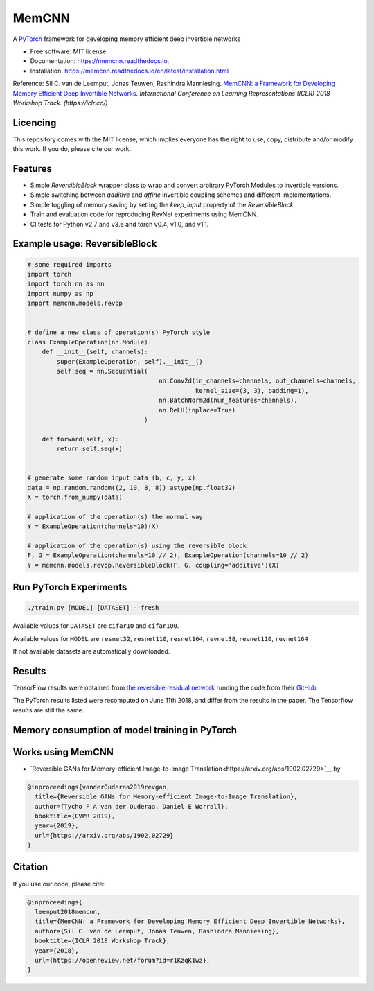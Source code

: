 ======
MemCNN
======

.. image:: https://img.shields.io/circleci/build/github/silvandeleemput/memcnn/master.svg        
        :alt: CircleCI
        :target: https://circleci.com/gh/silvandeleemput/memcnn/tree/master

.. image:: https://readthedocs.org/projects/memcnn/badge/?version=latest        
        :alt: Documentation Status
        :target: https://memcnn.readthedocs.io/en/latest/?badge=latest

.. image:: https://img.shields.io/codecov/c/gh/silvandeleemput/memcnn/master.svg   
        :alt: Codecov branch
        :target: https://codecov.io/gh/silvandeleemput/memcnn

.. image:: https://img.shields.io/pypi/v/memcnn.svg
        :target: https://pypi.python.org/pypi/memcnn

.. image:: https://img.shields.io/pypi/implementation/memcnn.svg        
        :alt: PyPI - Implementation
        :target: https://pypi.python.org/pypi/memcnn

.. image:: https://img.shields.io/pypi/pyversions/memcnn.svg        
        :alt: PyPI - Python Version
        :target: https://pypi.python.org/pypi/memcnn

.. image:: https://img.shields.io/github/license/silvandeleemput/memcnn.svg        
        :alt: GitHub
        :target: https://memcnn.readthedocs.io/en/latest/?badge=latest

A `PyTorch <http://pytorch.org/>`__ framework for developing memory
efficient deep invertible networks

* Free software: MIT license
* Documentation: https://memcnn.readthedocs.io.
* Installation: https://memcnn.readthedocs.io/en/latest/installation.html


Reference: Sil C. van de Leemput, Jonas Teuwen, Rashindra Manniesing.
`MemCNN: a Framework for Developing Memory Efficient Deep Invertible
Networks <https://openreview.net/forum?id=r1KzqK1wz>`__. *International
Conference on Learning Representations (ICLR) 2018 Workshop Track.
(https://iclr.cc/)*

Licencing
---------

This repository comes with the MIT license, which implies everyone has
the right to use, copy, distribute and/or modify this work. If you do,
please cite our work.

Features
--------

* Simple `ReversibleBlock` wrapper class to wrap and convert arbitrary PyTorch Modules to invertible versions.
* Simple switching between `additive` and `affine` invertible coupling schemes and different implementations.
* Simple toggling of memory saving by setting the `keep_input` property of the `ReversibleBlock`.
* Train and evaluation code for reproducing RevNet experiments using MemCNN.
* CI tests for Python v2.7 and v3.6 and torch v0.4, v1.0, and v1.1.

Example usage: ReversibleBlock
------------------------------

.. code:: python

    # some required imports
    import torch
    import torch.nn as nn
    import numpy as np
    import memcnn.models.revop


    # define a new class of operation(s) PyTorch style
    class ExampleOperation(nn.Module):
        def __init__(self, channels):
            super(ExampleOperation, self).__init__()
            self.seq = nn.Sequential(
                                        nn.Conv2d(in_channels=channels, out_channels=channels,
                                                  kernel_size=(3, 3), padding=1),
                                        nn.BatchNorm2d(num_features=channels),
                                        nn.ReLU(inplace=True)
                                    )

        def forward(self, x):
            return self.seq(x)


    # generate some random input data (b, c, y, x)
    data = np.random.random((2, 10, 8, 8)).astype(np.float32)
    X = torch.from_numpy(data)

    # application of the operation(s) the normal way
    Y = ExampleOperation(channels=10)(X)

    # application of the operation(s) using the reversible block
    F, G = ExampleOperation(channels=10 // 2), ExampleOperation(channels=10 // 2)
    Y = memcnn.models.revop.ReversibleBlock(F, G, coupling='additive')(X)

Run PyTorch Experiments
-----------------------

.. code:: bash

    ./train.py [MODEL] [DATASET] --fresh

Available values for ``DATASET`` are ``cifar10`` and ``cifar100``.

Available values for ``MODEL`` are ``resnet32``, ``resnet110``,
``resnet164``, ``revnet38``, ``revnet110``, ``revnet164``

If not available datasets are automatically downloaded.

Results
-------

TensorFlow results were obtained from `the reversible residual
network <https://arxiv.org/abs/1707.04585>`__ running the code from
their `GitHub <https://github.com/renmengye/revnet-public>`__.

.. raw:: html

        <table>
        <tr><th>            </th><th colspan="4"> TensorFlow        </th><th colspan="4"> PyTorch     </th></tr>
        <tr><th>            </th><th colspan="2"> Cifar-10        </th><th th colspan="2"> Cifar-100        </th><th th colspan="2"> Cifar-10       </th><th th colspan="2"> Cifar-100          </th></tr>
        <tr><th> Model      </th><th> acc.      </th><th> time  </th><th> acc.      </th><th> time   </th><th> acc.      </th><th> time    </th><th> acc.      </th><th> time    </th></tr>
        <tr><td> resnet-32  </td><td> 92.74     </td><td> 2:04  </td><td> 69.10     </td><td> 1:58   </td><td> 92.86     </td><td> 1:51    </td><td> 69.81     </td><td> 1:51    </td></tr>
        <tr><td> resnet-110 </td><td> 93.99     </td><td> 4:11  </td><td> 73.30     </td><td> 6:44   </td><td> 93.55     </td><td> 2:51    </td><td> 72.40     </td><td> 2:39    </td></tr>
        <tr><td> resnet-164 </td><td> 94.57     </td><td> 11:05 </td><td> 76.79     </td><td> 10:59  </td><td> 94.80     </td><td> 4:59    </td><td> 76.47     </td><td> 3:45    </td></tr>
        <tr><td> revnet-38  </td><td> 93.14     </td><td> 2:17  </td><td> 71.17     </td><td> 2:20   </td><td> 92.8     </td><td> 2:09    </td><td> 69.9     </td><td> 2:16    </td></tr>
        <tr><td> revnet-110 </td><td> 94.02     </td><td> 6:59  </td><td> 74.00     </td><td> 7:03   </td><td> 94.1     </td><td> 3:42    </td><td> 73.3     </td><td> 3:50    </td></tr>
        <tr><td> revnet-164 </td><td> 94.56     </td><td> 13:09 </td><td> 76.39     </td><td> 13:12  </td><td> 94.9     </td><td> 7:21    </td><td> 76.9     </td><td> 7:17    </td></tr>
        </table>

The PyTorch results listed were recomputed on June 11th 2018, and differ
from the results in the paper. The Tensorflow results are still the
same.

Memory consumption of model training in PyTorch
-----------------------------------------------

.. raw:: html

        <table>
        <tr><th> Model      </th><th> GPU VRAM (MB) </th></tr>
        <tr><td> resnet-32  </td><td> 766     </td></tr>
        <tr><td> resnet-110 </td><td> 1357     </td></tr>
        <tr><td> resnet-164 </td><td> 3083     </td></tr>
        <tr><td> revnet-38  </td><td> 677     </td></tr>
        <tr><td> revnet-110 </td><td> 706     </td></tr>
        <tr><td> revnet-164 </td><td> 1226     </td></tr>
        </table>

Works using MemCNN
------------------

* `Reversible GANs for Memory-efficient Image-to-Image Translation<https://arxiv.org/abs/1902.02729>`__ by

.. code:: bibtex

    @inproceedings{vanderOuderaa2019revgan,
      title={Reversible GANs for Memory-efficient Image-to-Image Translation},
      author={Tycho F A van der Ouderaa, Daniel E Worrall},
      booktitle={CVPR 2019},
      year={2019},
      url={https://arxiv.org/abs/1902.02729}
    }


Citation
--------

If you use our code, please cite:

.. code:: bibtex

    @inproceedings{
      leemput2018memcnn,
      title={MemCNN: a Framework for Developing Memory Efficient Deep Invertible Networks},
      author={Sil C. van de Leemput, Jonas Teuwen, Rashindra Manniesing},
      booktitle={ICLR 2018 Workshop Track},
      year={2018},
      url={https://openreview.net/forum?id=r1KzqK1wz},
    }
    
